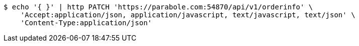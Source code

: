 [source,bash]
----
$ echo '{ }' | http PATCH 'https://parabole.com:54870/api/v1/orderinfo' \
    'Accept:application/json, application/javascript, text/javascript, text/json' \
    'Content-Type:application/json'
----